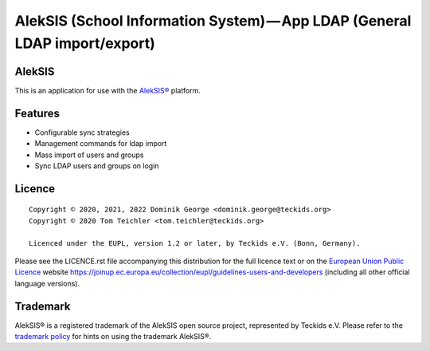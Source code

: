 AlekSIS (School Information System) — App LDAP (General LDAP import/export)
==================================================================================================

AlekSIS
-------

This is an application for use with the `AlekSIS®`_ platform.

Features
--------

* Configurable sync strategies
* Management commands for ldap import
* Mass import of users and groups
* Sync LDAP users and groups on login

Licence
-------

::

  Copyright © 2020, 2021, 2022 Dominik George <dominik.george@teckids.org>
  Copyright © 2020 Tom Teichler <tom.teichler@teckids.org>

  Licenced under the EUPL, version 1.2 or later, by Teckids e.V. (Bonn, Germany).

Please see the LICENCE.rst file accompanying this distribution for the
full licence text or on the `European Union Public Licence`_ website
https://joinup.ec.europa.eu/collection/eupl/guidelines-users-and-developers
(including all other official language versions).

Trademark
---------

AlekSIS® is a registered trademark of the AlekSIS open source project, represented
by Teckids e.V. Please refer to the `trademark policy`_ for hints on using the trademark
AlekSIS®.

.. _AlekSIS®: https://aleksis.org/
.. _European Union Public Licence: https://eupl.eu/
.. _trademark policy: https://aleksis.org/pages/about
